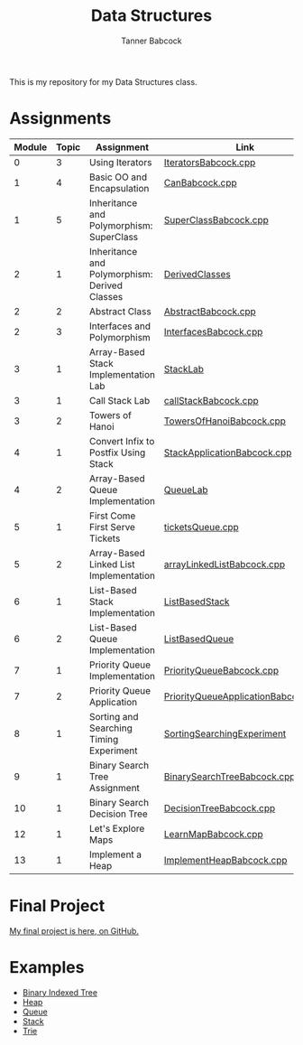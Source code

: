 #+TITLE: Data Structures
#+AUTHOR: Tanner Babcock
#+EMAIL: babkock@protonmail.com
#+DESCRIPTION: My homework repository for my Data Structures class.
#+LANGUAGE: en

[[https://gitlab.com/tbhomework/cis152/-/commits/main][https://gitlab.com/tbhomework/cis152/badges/main/pipeline.svg]]
[[https://github.com/Babkock/cis152/actions/workflows/c-cpp.yml/badge.svg]]

[[https://gitlab.com/tbhomework/cis152/-/raw/main/SortingSearchingExperiment/screens/binarySearch.png]]

This is my repository for my Data Structures class.

* Assignments

| Module | Topic | Assignment                                    | Link                                |
|--------+-------+-----------------------------------------------+-------------------------------------|
|      0 |     3 | Using Iterators                               | [[https://gitlab.com/tbhomework/cis152/-/blob/main/IteratorsBabcock.cpp][IteratorsBabcock.cpp]]                |
|      1 |     4 | Basic OO and Encapsulation                    | [[https://gitlab.com/tbhomework/cis152/-/blob/main/CanBabcock.cpp][CanBabcock.cpp]]                      |
|      1 |     5 | Inheritance and Polymorphism: SuperClass      | [[https://gitlab.com/tbhomework/cis152/-/blob/main/SuperClassBabcock.cpp][SuperClassBabcock.cpp]]               |
|      2 |     1 | Inheritance and Polymorphism: Derived Classes | [[https://gitlab.com/tbhomework/cis152/-/tree/main/DerivedClasses][DerivedClasses]]                      |
|      2 |     2 | Abstract Class                                | [[https://gitlab.com/tbhomework/cis152/-/blob/main/AbstractBabcock.cpp][AbstractBabcock.cpp]]                 |
|      2 |     3 | Interfaces and Polymorphism                   | [[https://gitlab.com/tbhomework/cis152/-/blob/main/InterfacesBabcock.cpp][InterfacesBabcock.cpp]]               |
|      3 |     1 | Array-Based Stack Implementation Lab          | [[https://gitlab.com/tbhomework/cis152/-/tree/main/StackLab][StackLab]]                            |
|      3 |     1 | Call Stack Lab                                | [[https://gitlab.com/tbhomework/cis152/-/blob/main/callStackBabcock.cpp][callStackBabcock.cpp]]                |
|      3 |     2 | Towers of Hanoi                               | [[https://gitlab.com/tbhomework/cis152/-/blob/main/TowersOfHanoiBabcock.cpp][TowersOfHanoiBabcock.cpp]]            |
|      4 |     1 | Convert Infix to Postfix Using Stack          | [[https://gitlab.com/tbhomework/cis152/-/blob/main/StackApplicationBabcock.cpp][StackApplicationBabcock.cpp]]         |
|      4 |     2 | Array-Based Queue Implementation              | [[https://gitlab.com/tbhomework/cis152/-/tree/main/QueueLab][QueueLab]]                            |
|      5 |     1 | First Come First Serve Tickets                | [[https://gitlab.com/tbhomework/cis152/-/blob/main/ticketsQueue.cpp][ticketsQueue.cpp]]                    |
|      5 |     2 | Array-Based Linked List Implementation        | [[https://gitlab.com/tbhomework/cis152/-/blob/main/arrayLinkedListBabcock.cpp][arrayLinkedListBabcock.cpp]]          |
|      6 |     1 | List-Based Stack Implementation               | [[https://gitlab.com/tbhomework/cis152/-/tree/main/ListBasedStack][ListBasedStack]]                      |
|      6 |     2 | List-Based Queue Implementation               | [[https://gitlab.com/tbhomework/cis152/-/tree/main/ListBasedQueue][ListBasedQueue]]                      |
|      7 |     1 | Priority Queue Implementation                 | [[https://gitlab.com/tbhomework/cis152/-/blob/main/PriorityQueueBabcock.cpp][PriorityQueueBabcock.cpp]]            |
|      7 |     2 | Priority Queue Application                    | [[https://gitlab.com/tbhomework/cis152/-/blob/main/PriorityQueueApplicationBabcock.cpp][PriorityQueueApplicationBabcock.cpp]] |
|      8 |     1 | Sorting and Searching Timing Experiment       | [[https://gitlab.com/tbhomework/cis152/-/tree/main/SortingSearchingExperiment][SortingSearchingExperiment]]          |
|      9 |     1 | Binary Search Tree Assignment                 | [[https://gitlab.com/tbhomework/cis152/-/blob/main/BinarySearchTreeBabcock.cpp][BinarySearchTreeBabcock.cpp]]         |
|     10 |     1 | Binary Search Decision Tree                   | [[https://gitlab.com/tbhomework/cis152/-/blob/main/DecisionTreeBabcock.cpp][DecisionTreeBabcock.cpp]]             |
|     12 |     1 | Let's Explore Maps                            | [[https://gitlab.com/tbhomework/cis152/-/blob/main/LearnMapBabcock.cpp][LearnMapBabcock.cpp]]                 |
|     13 |     1 | Implement a Heap                              | [[https://gitlab.com/tbhomework/cis152/-/blob/main/ImplementHeapBabcock.cpp][ImplementHeapBabcock.cpp]]            |

* Final Project

[[https://github.com/Babkock/VideoStore][My final project is here, on GitHub.]]

* Examples

- [[https://gitlab.com/tbhomework/cis152/-/blob/main/examples/BITexample.cpp][Binary Indexed Tree]]
- [[https://gitlab.com/tbhomework/cis152/-/blob/main/examples/heap.cpp][Heap]]
- [[https://gitlab.com/tbhomework/cis152/-/blob/main/examples/queue.cpp][Queue]]
- [[http://gitlab.com/tbhomework/cis152/-/blob/main/examples/stackExample.cpp][Stack]]
- [[https://gitlab.com/tbhomework/cis152/-/blob/main/examples/trieExample.cpp][Trie]]
